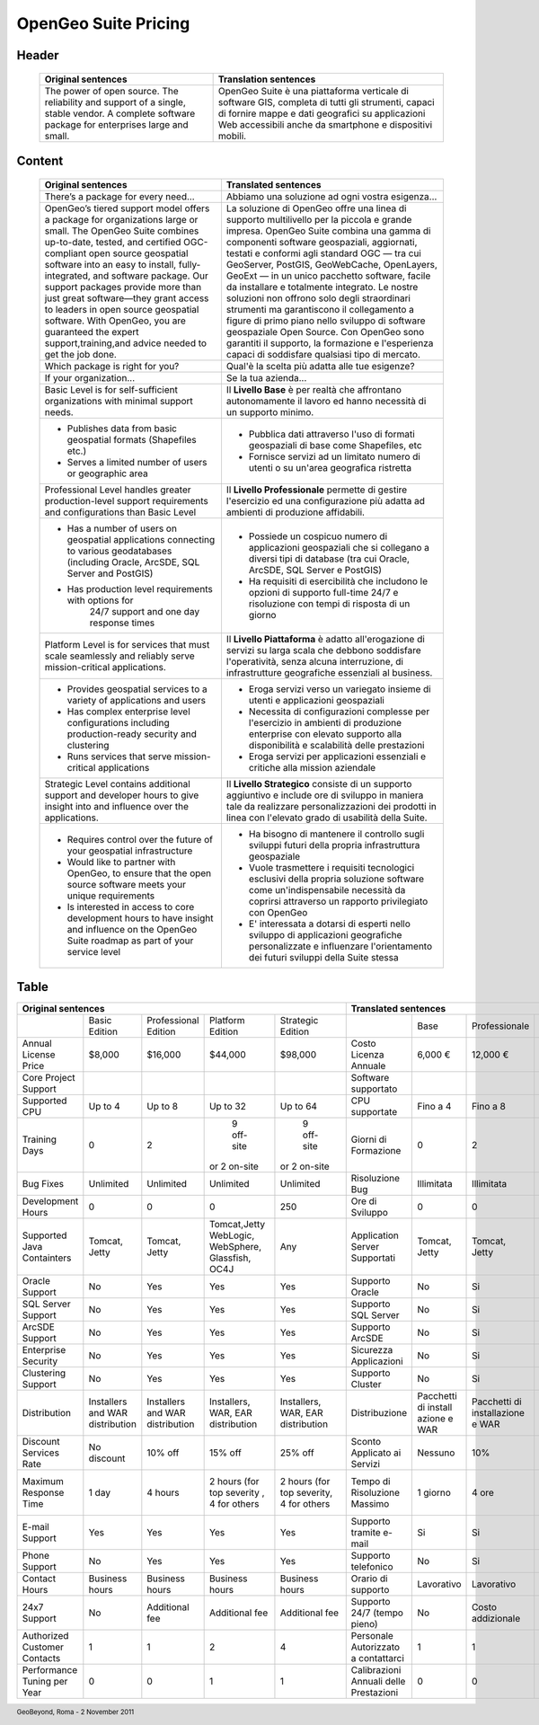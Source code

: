 .. title:: OpenGeo Suite Pricing
      :align: right

.. footer:: GeoBeyond, Roma - 2 November 2011

=====================
OpenGeo Suite Pricing
=====================

######
Header
######

 +---------------------------------------------------------+---------------------------------------------------------------------+ 
 | Original sentences	                                   | Translation sentences                                               |
 +=========================================================+=====================================================================+
 | The power of open source. The reliability and support of| OpenGeo Suite è una piattaforma verticale di software GIS, completa |
 | a single, stable vendor. A complete software package for| di tutti gli strumenti, capaci di fornire mappe e dati geografici su|
 | enterprises large and small.                            | applicazioni Web accessibili anche da smartphone e dispositivi      |
 |                                                         | mobili.                                                             |
 +---------------------------------------------------------+---------------------------------------------------------------------+

#######
Content
#######

 +---------------------------------------------------------+---------------------------------------------------------------------+
 | Original sentences	                                   | Translated sentences                                                |
 +=========================================================+=====================================================================+
 | There’s a package for every need...                     | Abbiamo una soluzione ad ogni vostra esigenza...                    |
 +---------------------------------------------------------+---------------------------------------------------------------------+ 
 | OpenGeo’s tiered support model offers a package for     | La soluzione di OpenGeo offre una linea di supporto multilivello per|
 | organizations large or small. The OpenGeo Suite combines| la piccola e grande impresa. OpenGeo Suite combina una gamma di     |
 | up-to-date, tested, and certified OGC-compliant open    | componenti software geospaziali, aggiornati, testati e conformi agli|
 | source geospatial software into an easy to install,     | standard OGC — tra cui GeoServer, PostGIS, GeoWebCache, OpenLayers, | 
 | fully-integrated, and software package. Our support     | GeoExt — in un unico pacchetto software, facile da installare e     |
 | packages provide more than just great software—they     | totalmente integrato. Le nostre soluzioni non offrono solo degli    |
 | grant access to leaders in open source geospatial       | straordinari strumenti ma garantiscono il collegamento a figure     |
 | software. With OpenGeo, you are guaranteed the expert   | di primo piano nello sviluppo di software geospaziale Open Source.  |
 | support,training,and advice needed to get the job done. | Con OpenGeo sono garantiti il supporto, la formazione e l'esperienza|
 |                                                         | capaci di soddisfare qualsiasi tipo di mercato.                     |
 +---------------------------------------------------------+---------------------------------------------------------------------+
 | Which package is right for you?                         | Qual'è la scelta più adatta alle tue esigenze?                      |
 +---------------------------------------------------------+---------------------------------------------------------------------+ 
 | If your organization...                                 | Se la tua azienda...                                                |
 +---------------------------------------------------------+---------------------------------------------------------------------+  
 | Basic Level is for self-sufficient organizations with   | Il **Livello Base** è per realtà che affrontano autonomamente il    |
 | minimal support needs.                                  | lavoro ed hanno necessità di un supporto minimo.                    |
 +---------------------------------------------------------+---------------------------------------------------------------------+   
 | * Publishes data from basic geospatial formats          | * Pubblica dati attraverso l'uso di formati geospaziali di base come|
 |   (Shapefiles etc.)                                     |   Shapefiles, etc                                                   |
 |                                                         |                                                                     |
 | * Serves a limited number of users or geographic area   | * Fornisce servizi ad un limitato numero di utenti o su un'area     |
 |                                                         |   geografica ristretta                                              |
 +---------------------------------------------------------+---------------------------------------------------------------------+       
 | Professional Level handles greater production-level     | Il **Livello Professionale** permette di gestire l'esercizio ed una |
 | support requirements and configurations than Basic Level| configurazione più adatta ad ambienti di produzione affidabili.     |
 +---------------------------------------------------------+---------------------------------------------------------------------+
 | * Has a number of users on geospatial applications      | * Possiede un cospicuo numero di applicazioni geospaziali che si    |
 |   connecting to various geodatabases (including Oracle, |   collegano a diversi tipi di database (tra cui Oracle, ArcSDE,     |
 |   ArcSDE, SQL Server and PostGIS)                       |   SQL Server e PostGIS)                                             |
 |                                                         |                                                                     |
 | * Has production level requirements with options for    | * Ha requisiti di esercibilità che includono le opzioni di supporto |
 |    24/7 support and one day response times              |   full-time 24/7 e risoluzione con tempi di risposta di un giorno   |
 +---------------------------------------------------------+---------------------------------------------------------------------+
 | Platform Level is for services that must scale          | Il **Livello Piattaforma** è adatto all'erogazione di servizi su    |
 | seamlessly and reliably serve mission-critical          | larga scala che debbono soddisfare l'operatività, senza alcuna      |
 | applications.                                           | interruzione, di infrastrutture geografiche essenziali al business. |    
 +---------------------------------------------------------+---------------------------------------------------------------------+
 | * Provides geospatial services to a variety of          | * Eroga servizi verso un variegato insieme di utenti e applicazioni |
 |   applications and users                                |   geospaziali                                                       |
 |                                                         |                                                                     |
 | * Has complex enterprise level configurations including | * Necessita di configurazioni complesse per l'esercizio in ambienti |
 |   production-ready security and clustering              |   di produzione enterprise con elevato supporto alla disponibilità  |
 |                                                         |   e scalabilità delle prestazioni                                   |
 |                                                         |                                                                     |
 | * Runs services that serve mission-critical applications| * Eroga servizi per applicazioni essenziali e critiche alla         |
 |                                                         |   mission aziendale                                                 |
 +---------------------------------------------------------+---------------------------------------------------------------------+
 | Strategic Level contains additional support and         | Il **Livello Strategico** consiste di un supporto aggiuntivo e      |
 | developer hours to give insight into and influence over | include ore di sviluppo in maniera tale da realizzare               |
 | the applications.                                       | personalizzazioni dei prodotti in linea con l'elevato grado di      |
 |                                                         | usabilità della Suite.                                              |    
 +---------------------------------------------------------+---------------------------------------------------------------------+
 | * Requires control over the future of your geospatial   | * Ha bisogno di mantenere il controllo sugli sviluppi futuri della  |
 |   infrastructure                                        |   propria infrastruttura geospaziale                                |
 |                                                         |                                                                     |
 | * Would like to partner with OpenGeo, to ensure that    | * Vuole trasmettere i requisiti tecnologici esclusivi della propria |
 |   the open source software meets your unique            |   soluzione software come un'indispensabile necessità da coprirsi   |
 |   requirements                                          |   attraverso un rapporto privilegiato con OpenGeo                   |
 |                                                         |                                                                     |
 | * Is interested in access to core development hours to  | * E' interessata a dotarsi di esperti nello sviluppo di applicazioni|
 |   have insight and influence on the OpenGeo Suite       |   geografiche personalizzate e influenzare l'orientamento dei futuri|
 |   roadmap as part of your service level                 |   sviluppi della Suite stessa                                       |
 +---------------------------------------------------------+---------------------------------------------------------------------+ 

#####
Table
#####

+-------------------------------------------------------------------+--------------------------------------------------------------------+
|                      Original sentences                           |                         Translated sentences                       |
+==============+============+============+============+=============+===============+==========+==============+============+=============+
|              |Basic       |Professional|Platform    |Strategic    |               | Base     | Professionale| Piattaforma| Strategico  |
|              |Edition     |Edition     |Edition     |Edition      |               |          |              |            |             |
+--------------+------------+------------+------------+-------------+---------------+----------+--------------+------------+-------------+
|Annual License| $8,000     | $16,000    | $44,000    | $98,000     | Costo Licenza | 6,000 €  | 12,000 €     | 33,000 €   | 73,500 €    |
|Price         |            |            |            |             | Annuale       |          |              |            |             |
+--------------+------------+------------+------------+-------------+---------------+----------+--------------+------------+-------------+
|Core Project  |            |            |            |             | Software      |          |              |            |             |
|Support       |            |            |            |             | supportato    |          |              |            |             |
+--------------+------------+------------+------------+-------------+---------------+----------+--------------+------------+-------------+
|Supported CPU | Up to 4    | Up to 8    | Up to 32   | Up to 64    | CPU supportate| Fino a 4 | Fino a 8     | Fino a 32  | Fino a 64   |
+--------------+------------+------------+------------+-------------+---------------+----------+--------------+------------+-------------+
|Training Days | 0          | 2          | 9 off-site | 9 off-site  | Giorni di     | 0        | 2            | 9 fuori o  | 9 fuori o   |
|              |            |            |or 2 on-site|or 2 on-site | Formazione    |          |              | 2 in sede  | 2 in sede   |
+--------------+------------+------------+------------+-------------+---------------+----------+--------------+------------+-------------+
|Bug Fixes     | Unlimited  | Unlimited  | Unlimited  | Unlimited   | Risoluzione   |Illimitata| Illimitata   | Illimitata | Illimitata  |
|              |            |            |            |             | Bug           |          |              |            |             |
+--------------+------------+------------+------------+-------------+---------------+----------+--------------+------------+-------------+
|Development   | 0          | 0          | 0          | 250         | Ore di        | 0        | 0            | 0          | 250         |
|Hours         |            |            |            |             | Sviluppo      |          |              |            |             |
+--------------+------------+------------+------------+-------------+---------------+----------+--------------+------------+-------------+
|Supported Java| Tomcat,    | Tomcat,    |Tomcat,Jetty| Any         | Application   | Tomcat,  | Tomcat,      |Tomcat,Jetty| Qualsiasi   |
|Containters   | Jetty      | Jetty      |WebLogic,   |             | Server        | Jetty    | Jetty        |WebLogic,   |             |                                          
|              |            |            |WebSphere,  |             | Supportati    |          |              |WebSphere,  |             |
|              |            |            |Glassfish,  |             |               |          |              |Glassfish,  |             |
|              |            |            |OC4J        |             |               |          |              |OC4J        |             |
+--------------+------------+------------+------------+-------------+---------------+----------+--------------+------------+-------------+
|Oracle Support| No         | Yes        | Yes        | Yes         |Supporto Oracle| No       | Si           | Si         | Si          |
+--------------+------------+------------+------------+-------------+---------------+----------+--------------+------------+-------------+
|SQL Server    | No         | Yes        | Yes        | Yes         |Supporto       | No       | Si           | Si         | Si          |
|Support       |            |            |            |             |SQL Server     |          |              |            |             |
+--------------+------------+------------+------------+-------------+---------------+----------+--------------+------------+-------------+
|ArcSDE Support| No         | Yes        | Yes        | Yes         |Supporto ArcSDE| No       | Si           | Si         | Si          |
+--------------+------------+------------+------------+-------------+---------------+----------+--------------+------------+-------------+
|Enterprise    | No         | Yes        | Yes        | Yes         |Sicurezza      | No       | Si           | Si         | Si          |
|Security      |            |            |            |             |Applicazioni   |          |              |            |             |
+--------------+------------+------------+------------+-------------+---------------+----------+--------------+------------+-------------+
|Clustering    | No         | Yes        | Yes        | Yes         |Supporto       | No       | Si           | Si         | Si          | 
|Support       |            |            |            |             |Cluster        |          |              |            |             |
+--------------+------------+------------+------------+-------------+---------------+----------+--------------+------------+-------------+
|Distribution  |Installers  |Installers  |Installers, |Installers,  |Distribuzione  |Pacchetti |Pacchetti di  |Pacchetti di|Pacchetti di |
|              |and WAR     |and WAR     |WAR, EAR    |WAR, EAR     |               |di install|installazione |installazion|installazione| 
|              |distribution|distribution|distribution|distribution |               |azione e  |e WAR         |e, WAR e    |WAR e EAR    |
|              |            |            |            |             |               |WAR       |              |EAR         |             |
+--------------+------------+------------+------------+-------------+---------------+----------+--------------+------------+-------------+
|Discount      |No discount | 10% off    | 15% off    | 25% off     |Sconto         |Nessuno   | 10%          | 15%        | 25%         | 
|Services Rate |            |            |            |             |Applicato ai   |          |              |            |             |
|              |            |            |            |             |Servizi        |          |              |            |             |
+--------------+------------+------------+------------+-------------+---------------+----------+--------------+------------+-------------+
|Maximum       | 1 day      | 4 hours    |2 hours (for|2 hours (for |Tempo di       | 1 giorno | 4 ore        |2 ore per   |2 ore per    | 
|Response Time |            |            |top severity|top severity,|Risoluzione    |          |              |criticità   |criticità    |
|              |            |            |, 4 for     |4 for others |Massimo        |          |              |elevate, 4  |massime, 4   |
|              |            |            |others      |             |               |          |              |per il resto|per il resto |
+--------------+------------+------------+------------+-------------+---------------+----------+--------------+------------+-------------+
|E-mail Support| Yes        | Yes        | Yes        | Yes         |Supporto       | Si       | Si           | Si         | Si          | 
|              |            |            |            |             |tramite e-mail |          |              |            |             |
+--------------+------------+------------+------------+-------------+---------------+----------+--------------+------------+-------------+
|Phone Support | No         | Yes        | Yes        | Yes         |Supporto       | No       | Si           | Si         | Si          | 
|              |            |            |            |             |telefonico     |          |              |            |             |
+--------------+------------+------------+------------+-------------+---------------+----------+--------------+------------+-------------+
|Contact Hours | Business   | Business   | Business   | Business    |Orario di      |Lavorativo| Lavorativo   | Lavorativo | Lavorativo  | 
|              | hours      | hours      | hours      | hours       |supporto       |          |              |            |             |
+--------------+------------+------------+------------+-------------+---------------+----------+--------------+------------+-------------+
| 24x7 Support | No         | Additional | Additional | Additional  | Supporto 24/7 | No       | Costo        | Costo      | Costo       | 
|              |            | fee        | fee        | fee         | (tempo pieno) |          | addizionale  | Addizionale| Addizionale |
+--------------+------------+------------+------------+-------------+---------------+----------+--------------+------------+-------------+
| Authorized   | 1          | 1          | 2          | 4           | Personale     | 1        | 1            | 2          | 4           | 
| Customer     |            |            |            |             | Autorizzato   |          |              |            |             |
| Contacts     |            |            |            |             | a contattarci |          |              |            |             |
+--------------+------------+------------+------------+-------------+---------------+----------+--------------+------------+-------------+
| Performance  | 0          | 0          | 1          | 1           | Calibrazioni  | 0        | 0            | 1          | 1           | 
| Tuning per   |            |            |            |             | Annuali delle |          |              |            |             |
| Year         |            |            |            |             | Prestazioni   |          |              |            |             |
+--------------+------------+------------+------------+-------------+---------------+----------+--------------+------------+-------------+



